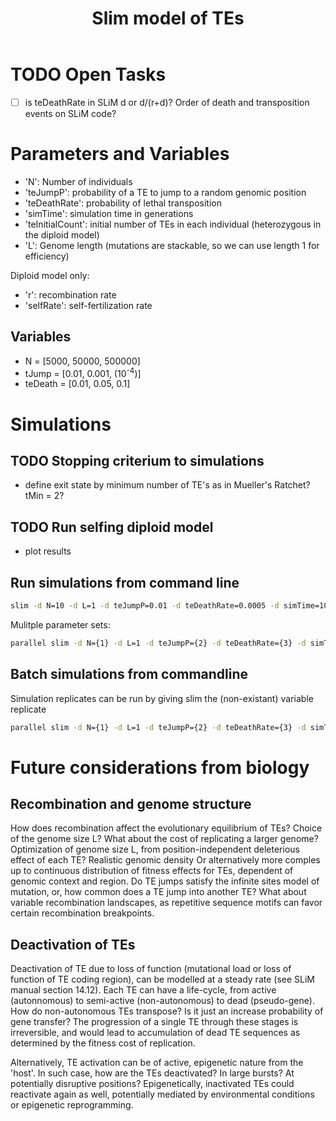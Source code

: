 #+title: Slim model of TEs

* TODO Open Tasks
- [ ] is teDeathRate in SLiM d or d/(r+d)? Order of death and transposition events on SLiM code?

* Parameters and Variables
- 'N': Number of individuals
- 'teJumpP': probability of a TE to jump to a random genomic position
- 'teDeathRate': probability of lethal transposition
- 'simTime': simulation time in generations
- 'teInitialCount': initial number of TEs in each individual (heterozygous in the diploid model)
- 'L': Genome length (mutations are stackable, so we can use length 1 for efficiency)

Diploid model only:
- 'r': recombination rate
- 'selfRate': self-fertilization rate

** Variables
- N = [5000, 50000, 500000]
- tJump = [0.01, 0.001, (10^-4)]
- teDeath = [0.01, 0.05, 0.1]

* Simulations
** TODO Stopping criterium to simulations
- define exit state by minimum number of TE's as in Mueller's Ratchet? tMin = 2?

** TODO Run selfing diploid model
- plot results

** Run simulations from command line
#+begin_src sh
slim -d N=10 -d L=1 -d teJumpP=0.01 -d teDeathRate=0.0005 -d simTime=100 TE_haploid_WIAS.slim
#+end_src

Mulitple parameter sets:
#+begin_src sh
parallel slim -d N={1} -d L=1 -d teJumpP={2} -d teDeathRate={3} -d simTime=2000 TE_haploid_WIAS.slim ::: 5000 50000 500000 ::: 0.01 0.05 0.1 ::: 0.01 0.001 0.0001
#+end_src

** Batch simulations from commandline
Simulation replicates can be run by giving slim the (non-existant) variable replicate
#+begin_src sh
parallel slim -d N={1} -d L=1 -d teJumpP={2} -d teDeathRate={3} -d simTime=2000 -d replicate={4} TE_haploid_WIAS.slim ::: 5000 50000 500000 ::: 0.01 0.05 0.1 ::: 0.01 0.001 0.0001 ::: $(seq 10)
#+end_src


* Future considerations from biology
** Recombination and genome structure
How does recombination affect the evolutionary equilibrium of TEs? Choice of the genome size L? What about the cost of replicating a larger genome? Optimization of genome size L, from position-independent deleterious effect of each TE? Realistic genomic density
Or alternatively more comples up to continuous distribution of fitness effects for TEs, dependent of genomic context and region. Do TE jumps satisfy the infinite sites model of mutation, or, how common does a TE jump into another TE? What about variable recombination landscapes, as repetitive sequence motifs can favor certain recombination breakpoints.

** Deactivation of TEs
Deactivation of TE due to loss of function (mutational load or loss of function of TE coding region), can be modelled at a steady rate (see SLiM manual section 14.12). Each TE can have a life-cycle, from active (autonnomous) to semi-active (non-autonomous) to dead (pseudo-gene). How do non-autonomous TEs transpose? Is it just an increase probability of gene transfer? The progression of a single TE through these stages is irreversible, and would lead to accumulation of dead TE sequences as determined by the fitness cost of replication.

Alternatively, TE activation can be of active, epigenetic nature from the 'host'. In such case, how are the TEs deactivated? In large bursts? At potentially disruptive positions? Epigenetically, inactivated TEs could reactivate again as well, potentially mediated by environmental conditions or epigenetic reprogramming.
